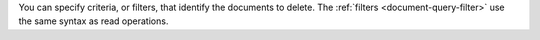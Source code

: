 You can specify criteria, or filters, that identify the documents to
delete. The :ref:`filters <document-query-filter>` use the same syntax
as read operations.